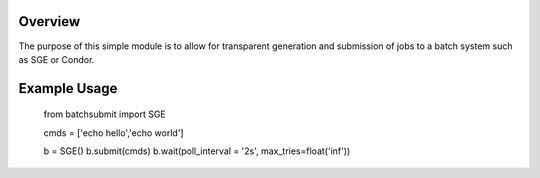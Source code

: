 Overview
--------

The purpose of this simple module is to allow for transparent
generation and submission of jobs to a batch system such as SGE or
Condor.


Example Usage
-------------


		from batchsubmit import SGE

		cmds = ['echo hello','echo world']

		b = SGE()
		b.submit(cmds)
		b.wait(poll_interval = '2s', max_tries=float('inf'))
